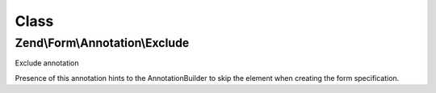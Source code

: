 .. Form/Annotation/Exclude.php generated using docpx on 01/30/13 03:02pm


Class
*****

Zend\\Form\\Annotation\\Exclude
===============================

Exclude annotation

Presence of this annotation hints to the AnnotationBuilder to skip the
element when creating the form specification.

